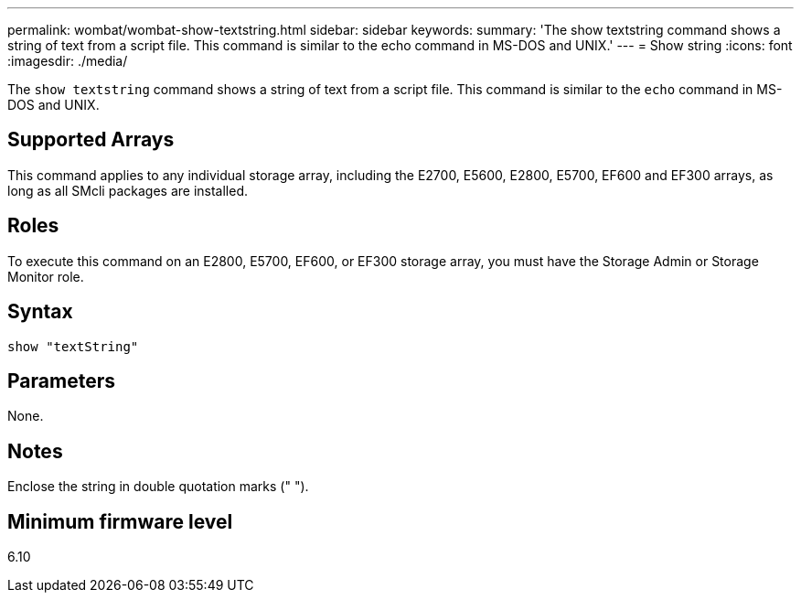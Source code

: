 ---
permalink: wombat/wombat-show-textstring.html
sidebar: sidebar
keywords: 
summary: 'The show textstring command shows a string of text from a script file. This command is similar to the echo command in MS-DOS and UNIX.'
---
= Show string
:icons: font
:imagesdir: ./media/

[.lead]
The `show textstring` command shows a string of text from a script file. This command is similar to the `echo` command in MS-DOS and UNIX.

== Supported Arrays

This command applies to any individual storage array, including the E2700, E5600, E2800, E5700, EF600 and EF300 arrays, as long as all SMcli packages are installed.

== Roles

To execute this command on an E2800, E5700, EF600, or EF300 storage array, you must have the Storage Admin or Storage Monitor role.

== Syntax

----
show "textString"
----

== Parameters

None.

== Notes

Enclose the string in double quotation marks (" ").

== Minimum firmware level

6.10
